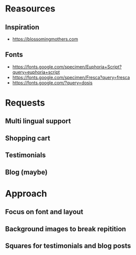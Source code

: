 * Reasources
** Inspiration
- https://blossomingmothers.com
** Fonts
- https://fonts.google.com/specimen/Euphoria+Script?query=euphoria+script
- https://fonts.google.com/specimen/Fresca?query=fresca
- https://fonts.google.com/?query=dosis
  
* Requests
** Multi lingual support
** Shopping cart
** Testimonials
** Blog (maybe)

* Approach
** Focus on font and layout
** Background images to break repitition
** Squares for testimonials and blog posts
